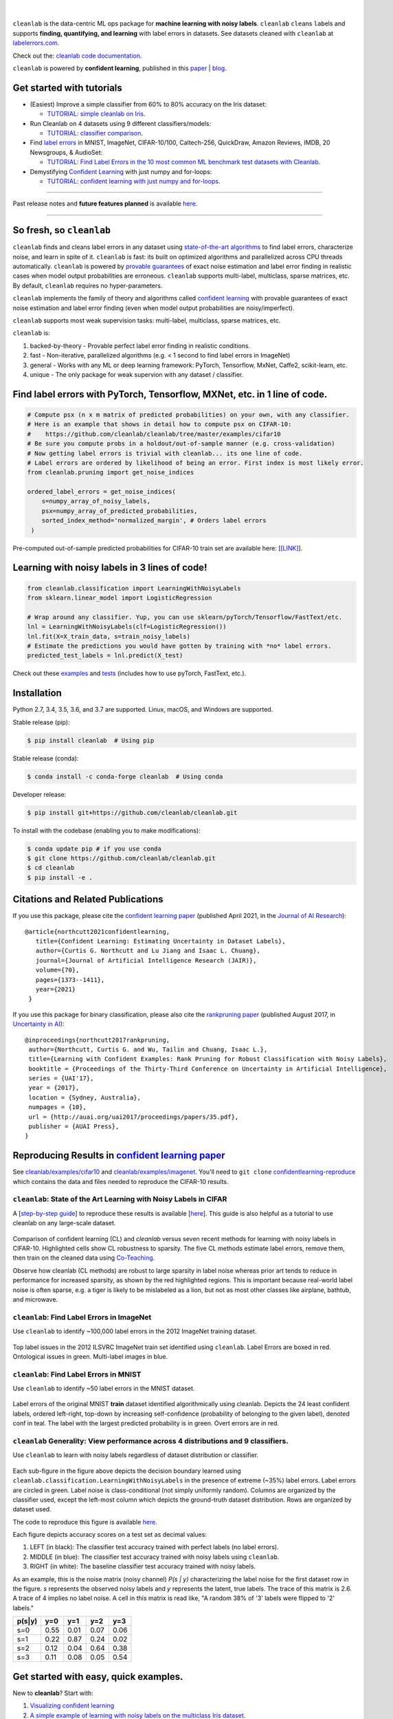 .. figure:: https://raw.githubusercontent.com/cleanlab/assets/master/cleanlab/cleanlab_logo.png
   :target: https://github.com/cleanlab/cleanlab/
   :align: center
   :alt: cleanlab 

|  

``cleanlab`` is the data-centric ML ops package for **machine learning with noisy labels**. ``cleanlab`` ``clean``\s ``lab``\els and supports **finding, quantifying, and learning** with label errors in datasets. See datasets cleaned with ``cleanlab`` at `labelerrors.com <https://labelerrors.com>`__.

Check out the: `cleanlab code documentation <https://cleanlab.readthedocs.io/>`__. 

``cleanlab`` is powered by **confident learning**, published in this `paper <https://jair.org/index.php/jair/article/view/12125>`__ | `blog <https://l7.curtisnorthcutt.com/confident-learning>`__. 


|pypi| |os| |py_versions| |build_status| |coverage| |docs|

.. |pypi| image:: https://img.shields.io/pypi/v/cleanlab.svg
    :target: https://pypi.org/pypi/cleanlab/
.. |os| image:: https://img.shields.io/badge/platform-windows%20%7C%20macos%20%7C%20linux-lightgrey
    :target: https://pypi.org/pypi/cleanlab/
.. |py_versions| image:: https://img.shields.io/badge/python-2.7%20%7C%203.4%2B-blue
    :target: https://pypi.org/pypi/cleanlab/
.. |build_status| image:: https://travis-ci.com/cleanlab/cleanlab.svg?branch=master
    :target: https://app.travis-ci.com/github/cleanlab/cleanlab
.. |coverage| image:: https://codecov.io/gh/cleanlab/cleanlab/branch/master/graph/badge.svg
    :target: https://app.codecov.io/gh/cleanlab/cleanlab
.. |docs| image:: https://readthedocs.org/projects/cleanlab/badge/?version=latest
    :target: https://cleanlab.readthedocs.io/en/latest/?badge=latest


Get started with tutorials
==========================

* (Easiest) Improve a simple classifier from 60% to 80% accuracy on the Iris dataset:
  
  * `TUTORIAL: simple cleanlab on Iris <https://github.com/cleanlab/examples/blob/master/iris_simple_example.ipynb>`__.

* Run Cleanlab on 4 datasets using 9 different classifiers/models:
  
  * `TUTORIAL: classifier comparison <https://github.com/cleanlab/examples/blob/master/classifier_comparison.ipynb>`__.

* Find `label errors <https://openreview.net/forum?id=XccDXrDNLek>`_ in MNIST, ImageNet, CIFAR-10/100, Caltech-256, QuickDraw, Amazon Reviews, IMDB, 20 Newsgroups, & AudioSet:

  * `TUTORIAL: Find Label Errors in the 10 most common ML benchmark test datasets with Cleanlab <https://github.com/cleanlab/label-errors/blob/main/examples/Tutorial%20-%20How%20To%20Find%20Label%20Errors%20With%20CleanLab.ipynb>`__.

* Demystifying `Confident Learning <https://www.jair.org/index.php/jair/article/view/12125>`_ with just numpy and for-loops:

  * `TUTORIAL: confident learning with just numpy and for-loops <https://github.com/cleanlab/examples/blob/master/simplifying_confident_learning_tutorial.ipynb>`__.

****

.. raw:: html

    <details><summary><b>News! (2021) </b> -- <code>cleanlab</code> finds pervasive label errors in the most common ML test sets (<b>click to learn more</b>) </summary>
      <ul>
        <li> <b>Apr 2021 🎉</b>  The Journal of AI Research published the <a href="https://jair.org/index.php/jair/article/view/12125">confident learning paper (Northcutt, Jiang, & Chuang, 2021)</a>.</li>
        <li><b>Mar 2021 😲</b>  <code>cleanlab</code> used to find and fix the label errors in 10 of the most common ML benchmark test sets, published in <a href="https://sites.google.com/connect.hku.hk/robustml-2021/accepted-papers/paper-050">ICLR 2021 RobustML workshop</a> and <a href="https://weasul.github.io/papers/27.pdf">ICLR 2021 WeaSuL workshop</a>. Along with <a href="https://arxiv.org/abs/1911.00068">the paper (Northcutt, Athalye, & Mueller, 2021)</a>, the authors launched <a href="https://labelerrors.com">labelerrors.com</a> where you can view the label errors in these datasets.</li>
      </ul>
    </details>
 
  <details><summary><b>News! (2020) </b> -- <code>cleanlab</code> adds support for all OS, achieves state-of-the-art, supports co-teaching, and more (<b>click to learn more</b>) </summary>
   <p>
   
   <ul>
      <li> <b>Dec 2020 🎉</b>  <code>cleanlab</code> supports NeurIPS workshop paper <a href="http://securedata.lol/camera_ready/28.pdf">(Northcutt, Athalye, & Lin, 2020)</a>.</li>
      <li> <b>Dec 2020 🤖</b>  <code>cleanlab</code>` supports <a href="https://github.com/cleanlab/cleanlab#pu-learning-with-cleanlab">PU learning</a>.</li>
      <li> <b>Feb 2020 🤖</b>  <code>cleanlab</code> now natively supports Mac, Linux, and Windows.</li>
      <li> <b>Feb 2020 🤖</b>  <code>cleanlab</code> now supports <a href="https://github.com/cleanlab/cleanlab/blob/master/cleanlab/coteaching.py">Co-Teaching</a> <a href="https://arxiv.org/abs/1804.06872">(Han et al., 2018)</a>.</li>
      <li> <b>Jan 2020 🎉</b> <code>cleanlab</code> achieves state-of-the-art on CIFAR-10 for learning with noisy labels. Code to reproduce is here:  <a href="https://github.com/cleanlab/cleanlab/tree/master/examples/cifar10">examples/cifar10</a>. This is a great place for newcomers to see how to use cleanlab on real datasets. Data needed is available in the <a href="https://github.com/cgnorthcutt/confidentlearning-reproduce">confidentlearning-reproduce</a> repo, <code>cleanlab</code> v0.1.0 reproduces results in <a href="https://arxiv.org/abs/1911.00068">the CL paper</a>.</li>
   </ul>


   </p>
   </details>

Past release notes and **future features planned**  is available `here <https://github.com/cleanlab/cleanlab/blob/master/cleanlab/version.py>`__.

****

So fresh, so ``cleanlab`` 
=========================

``cleanlab`` finds and cleans label errors in any dataset using `state-of-the-art algorithms <https://arxiv.org/abs/1911.00068>`__ to find label errors, characterize noise, and learn in spite of it. ``cleanlab`` is fast: its built on optimized algorithms and parallelized across CPU threads automatically. ``cleanlab`` is powered by `provable guarantees <https://arxiv.org/abs/1911.00068>`__ of exact noise estimation and label error finding in realistic cases when model output probabilities are erroneous. ``cleanlab`` supports multi-label, multiclass, sparse matrices, etc. By default, ``cleanlab`` requires no hyper-parameters.

``cleanlab`` implements the family of theory and algorithms called `confident learning <https://arxiv.org/abs/1911.00068>`__ with provable guarantees of exact noise estimation and label error finding (even when model output probabilities are noisy/imperfect). 

``cleanlab`` supports most weak supervision tasks: multi-label, multiclass, sparse matrices, etc. 

``cleanlab`` is:

1. backed-by-theory - Provable perfect label error finding in realistic conditions.
2. fast - Non-iterative, parallelized algorithms (e.g. < 1 second to find label errors in ImageNet)
3. general - Works with any ML or deep learning framework: PyTorch, Tensorflow, MxNet, Caffe2, scikit-learn, etc.
4. unique - The only package for weak supervion with any dataset / classifier.


Find label errors with PyTorch, Tensorflow, MXNet, etc. in 1 line of code.
==========================================================================

.. code:: python

   # Compute psx (n x m matrix of predicted probabilities) on your own, with any classifier.
   # Here is an example that shows in detail how to compute psx on CIFAR-10:
   #    https://github.com/cleanlab/cleanlab/tree/master/examples/cifar10
   # Be sure you compute probs in a holdout/out-of-sample manner (e.g. cross-validation)
   # Now getting label errors is trivial with cleanlab... its one line of code.
   # Label errors are ordered by likelihood of being an error. First index is most likely error.
   from cleanlab.pruning import get_noise_indices

   ordered_label_errors = get_noise_indices(
       s=numpy_array_of_noisy_labels,
       psx=numpy_array_of_predicted_probabilities,
       sorted_index_method='normalized_margin', # Orders label errors
    )

Pre-computed out-of-sample predicted probabilities for CIFAR-10 train set are available here: [`[LINK] <https://github.com/cleanlab/cleanlab/tree/master/examples/cifar10>`__].
   
Learning with noisy labels in 3 lines of code!
==============================================
   
.. code:: python
   
   from cleanlab.classification import LearningWithNoisyLabels
   from sklearn.linear_model import LogisticRegression

   # Wrap around any classifier. Yup, you can use sklearn/pyTorch/Tensorflow/FastText/etc.
   lnl = LearningWithNoisyLabels(clf=LogisticRegression()) 
   lnl.fit(X=X_train_data, s=train_noisy_labels) 
   # Estimate the predictions you would have gotten by training with *no* label errors.
   predicted_test_labels = lnl.predict(X_test)


Check out these `examples <https://github.com/cleanlab/cleanlab/tree/master/examples>`__ and `tests <https://github.com/cleanlab/cleanlab/tree/master/tests>`__ (includes how to use pyTorch, FastText, etc.).


Installation
============

Python 2.7, 3.4, 3.5, 3.6, and 3.7 are supported. Linux, macOS, and Windows are supported.

Stable release (pip):

.. code-block:: bash

   $ pip install cleanlab  # Using pip

Stable release (conda):

.. code-block:: bash

   $ conda install -c conda-forge cleanlab  # Using conda

Developer release:

.. code-block:: bash

   $ pip install git+https://github.com/cleanlab/cleanlab.git

To install with the codebase (enabling you to make modifications):

.. code-block:: bash

   $ conda update pip # if you use conda
   $ git clone https://github.com/cleanlab/cleanlab.git
   $ cd cleanlab
   $ pip install -e .


Citations and Related Publications
==================================

If you use this package, please cite the `confident learning paper <https://arxiv.org/abs/1911.00068>`__ (published April 2021, in the `Journal of AI Research <https://jair.org/index.php/jair/article/view/12125>`__):

::

  @article{northcutt2021confidentlearning,
     title={Confident Learning: Estimating Uncertainty in Dataset Labels},
     author={Curtis G. Northcutt and Lu Jiang and Isaac L. Chuang},
     journal={Journal of Artificial Intelligence Research (JAIR)},
     volume={70},
     pages={1373--1411},
     year={2021}
   }



If you use this package for binary classification, please also cite the `rankpruning paper <https://arxiv.org/abs/1705.01936>`__ (published August 2017, in `Uncertainty in AI <http://auai.org/uai2017/proceedings/papers/35.pdf>`__):

::

   @inproceedings{northcutt2017rankpruning,
    author={Northcutt, Curtis G. and Wu, Tailin and Chuang, Isaac L.},
    title={Learning with Confident Examples: Rank Pruning for Robust Classification with Noisy Labels},
    booktitle = {Proceedings of the Thirty-Third Conference on Uncertainty in Artificial Intelligence},
    series = {UAI'17},
    year = {2017},
    location = {Sydney, Australia},
    numpages = {10},
    url = {http://auai.org/uai2017/proceedings/papers/35.pdf},
    publisher = {AUAI Press},
   } 

Reproducing Results in  `confident learning paper <https://arxiv.org/abs/1911.00068>`__ 
=======================================================================================

See `cleanlab/examples/cifar10 <https://github.com/cleanlab/cleanlab/tree/master/examples/cifar10>`__ and  `cleanlab/examples/imagenet <https://github.com/cleanlab/cleanlab/tree/master/examples/imagenet>`__. You'll need to ``git clone`` `confidentlearning-reproduce <https://github.com/cgnorthcutt/confidentlearning-reproduce>`__  which contains the data and files needed to reproduce the CIFAR-10 results.


``cleanlab``: State of the Art Learning with Noisy Labels in CIFAR
------------------------------------------------------------------


A [`step-by-step guide <https://github.com/cleanlab/cleanlab/tree/master/examples/cifar10>`__] to reproduce these results is available [`here <https://github.com/cleanlab/cleanlab/tree/master/examples/cifar10>`__]. This guide is also helpful as a tutorial to use cleanlab on any large-scale dataset.

.. figure:: https://raw.githubusercontent.com/cleanlab/assets/master/cleanlab/cifar10_benchmarks.png
   :align: center
   :alt: Image depicting CIFAR10 benchmarks 

Comparison of confident learning (CL) and `cleanlab` versus seven recent methods for learning with noisy labels in CIFAR-10. Highlighted cells show CL robustness to sparsity. The five CL methods estimate label errors, remove them, then train on the cleaned data using `Co-Teaching <https://github.com/cleanlab/cleanlab/blob/master/cleanlab/coteaching.py>`__.

Observe how cleanlab (CL methods) are robust to large sparsity in label noise whereas prior art tends to reduce in performance for increased sparsity, as shown by the red highlighted regions. This is important because real-world label noise is often sparse, e.g. a tiger is likely to be mislabeled as a lion, but not as most other classes like airplane, bathtub, and microwave.

``cleanlab``: Find Label Errors in ImageNet
-------------------------------------------

Use ``cleanlab`` to identify ~100,000 label errors in the 2012 ImageNet training dataset. 

.. figure:: https://raw.githubusercontent.com/cleanlab/assets/master/cleanlab/imagenet_train_label_errors_32.jpg
   :align: center
   :alt: Image depicting label errors in ImageNet train set 

Top label issues in the 2012 ILSVRC ImageNet train set identified using ``cleanlab``. Label Errors are boxed in red. Ontological issues in green. Multi-label images in blue.

``cleanlab``: Find Label Errors in MNIST
----------------------------------------

Use ``cleanlab`` to identify ~50 label errors in the MNIST dataset. 

.. figure:: https://raw.githubusercontent.com/cleanlab/assets/master/cleanlab/mnist_training_label_errors24_prune_by_noise_rate.png
   :align: center
   :alt: Image depicting label errors in MNIST train set 

Label errors of the original MNIST **train** dataset identified algorithmically using cleanlab. Depicts the 24 least confident labels, ordered left-right, top-down by increasing self-confidence (probability of belonging to the given label), denoted conf in teal. The label with the largest predicted probability is in green. Overt errors are in red.

 
``cleanlab`` Generality: View performance across 4 distributions and 9 classifiers.
-----------------------------------------------------------------------------------

Use ``cleanlab`` to learn with noisy labels regardless of dataset distribution or classifier. 

.. figure:: https://raw.githubusercontent.com/cleanlab/assets/master/cleanlab/demo_cleanlab_across_datasets_and_classifiers.png
   :align: center
   :alt: Image depicting generality of cleanlab across datasets and classifiers 

Each sub-figure in the figure above depicts the decision boundary learned using ``cleanlab.classification.LearningWithNoisyLabels`` in the presence of extreme (\~35%) label errors. Label errors are circled in green. Label noise is class-conditional (not simply uniformly random). Columns are organized by the classifier used, except the left-most column which depicts the ground-truth dataset distribution. Rows are organized by dataset used.

The code to reproduce this figure is available `here <https://github.com/cleanlab/examples/blob/master/classifier_comparison.ipynb>`__.

Each figure depicts accuracy scores on a test set as decimal values: 

1. LEFT (in black): The classifier test accuracy trained with perfect labels (no label errors). 
2. MIDDLE (in blue): The classifier test accuracy trained with noisy labels using ``cleanlab``. 
3. RIGHT (in white): The baseline classifier test accuracy trained with noisy labels.

As an example, this is the noise matrix (noisy channel) *P(s \| y)* characterizing the label noise for the first dataset row in the figure. *s* represents the observed noisy labels and *y* represents the latent, true labels. The trace of this matrix is 2.6. A trace of 4 implies no label noise. A cell in this matrix is read like, "A random 38% of '3' labels were flipped to '2' labels."

======  ====  ====  ====  ==== 
p(s|y)   y=0   y=1   y=2   y=3
======  ====  ====  ====  ==== 
s=0     0.55  0.01  0.07  0.06
s=1     0.22  0.87  0.24  0.02
s=2     0.12  0.04  0.64  0.38
s=3     0.11  0.08  0.05  0.54
======  ====  ====  ====  ====


Get started with easy, quick examples.
======================================

New to **cleanlab**? Start with:

1. `Visualizing confident
   learning <https://github.com/cleanlab/examples/blob/master/visualizing_confident_learning.ipynb>`__
2. `A simple example of learning with noisy labels on the multiclass
   Iris dataset <https://github.com/cleanlab/examples/blob/master/iris_simple_example.ipynb>`__.

These examples show how easy it is to characterize label noise in
datasets, learn with noisy labels, identify label errors, estimate
latent priors and noisy channels, and more.

.. ..

   <!---

   

   ![Image depicting label errors in MNIST test set.](https://raw.githubusercontent.com/cleanlab/assets/master/cleanlab/mnist_test_label_errors8.png)
    Selected label errors in the MNIST **test** dataset ordered by increasing self-confidence (in teal).

   ## Automatically identify ~5k (of 50k) validation set label errors in ImageNet. [[link]](examples/finding_ImageNet_label_errors).
   ![Image depicting label errors in ImageNet validation set.](https://raw.githubusercontent.com/cleanlab/assets/master/cleanlab/imagenet_validation_label_errors_96_prune_by_noise_rate.jpg)
   Label errors in the 2012 ImageNet validation dataset identified automatically with cleanlab using a pre-trained resnet18. Displayed are the 96 least confident labels. We see that ImageNet contains numerous multi-label images, although it is used widely by the machine learning and vision communities as a single-label benchmark dataset.

   --->

Use ``cleanlab`` with any model (Tensorflow, caffe2, PyTorch, etc.)
-------------------------------------------------------------------

All of the features of the ``cleanlab`` package work with **any model**.
Yes, any model. Feel free to use PyTorch, Tensorflow, caffe2,
scikit-learn, mxnet, etc. If you use a scikit-learn classifier, all
``cleanlab`` methods will work out-of-the-box. It’s also easy to use
your favorite model from a non-scikit-learn package, just wrap your
model into a Python class that inherits the
``sklearn.base.BaseEstimator``:

.. code:: python

   from sklearn.base import BaseEstimator
   class YourFavoriteModel(BaseEstimator): # Inherits sklearn base classifier
       def __init__(self, ):
           pass
       def fit(self, X, y, sample_weight=None):
           pass
       def predict(self, X):
           pass
       def predict_proba(self, X):
           pass
       def score(self, X, y, sample_weight=None):
           pass
           
   # Now you can use your model with `cleanlab`. Here's one example:
   from cleanlab.classification import LearningWithNoisyLabels
   lnl = LearningWithNoisyLabels(clf=YourFavoriteModel())
   lnl.fit(train_data, train_labels_with_errors)

Want to see a working example? `Here’s a compliant PyTorch MNIST CNN class <https://github.com/cleanlab/cleanlab/blob/master/cleanlab/models/mnist_pytorch.py#L28>`__
^^^^^^^^^^^^^^^^^^^^^^^^^^^^^^^^^^^^^^^^^^^^^^^^^^^^^^^^^^^^^^^^^^^^^^^^^^^^^^^^^^^^^^^^^^^^^^^^^^^^^^^^^^^^^^^^^^^^^^^^^^^^^^^^^^^^^^^^^^^^^^^^^^^^^^^^^^^^^^^^^^^^^^^^

As you can see
`here <https://github.com/cleanlab/cleanlab/blob/master/cleanlab/models/mnist_pytorch.py#L28>`__,
technically you don’t actually need to inherit from
``sklearn.base.BaseEstimator``, as you can just create a class that
defines .fit(), .predict(), and .predict_proba(), but inheriting makes
downstream scikit-learn applications like hyper-parameter optimization
work seamlessly. For example, the `LearningWithNoisyLabels()
model <https://github.com/cleanlab/cleanlab/blob/master/cleanlab/classification.py#L48>`__
is fully compliant.

Note, some libraries exists to do this for you. For pyTorch, check out
the ``skorch`` Python library which will wrap your ``pytorch`` model
into a ``scikit-learn`` compliant model.


Documentation by Example
========================

``cleanlab`` Core Package Components
------------------------------------

1. **cleanlab/classification.py** - The LearningWithNoisyLabels() class for learning with noisy labels.
2. **cleanlab/latent_algebra.py** -	Equalities when noise information is known.
3. **cleanlab/latent_estimation.py** -	Estimates and fully characterizes all variants of label noise.
4. **cleanlab/noise_generation.py** - Generate mathematically valid synthetic noise matrices.
5. **cleanlab/polyplex.py** -	Characterizes joint distribution of label noise EXACTLY from noisy channel.
6. **cleanlab/pruning.py** - Finds the indices of the examples with label errors in a dataset.

Many of these methods have default parameters that won’t be covered
here. Check out the method docstrings for full documentation.


Methods to Standardize Research with Noisy Labels
-------------------------------------------------

``cleanlab`` supports a number of functions to generate noise for benchmarking and standardization in research. This next example shows how to generate valid, class-conditional, unformly random noisy channel matrices:

.. code:: python

    # Generate a valid (necessary conditions for learnability are met) noise matrix for any trace > 1
    from cleanlab.noise_generation import generate_noise_matrix_from_trace
    noise_matrix=generate_noise_matrix_from_trace(
        K=number_of_classes, 
        trace=float_value_greater_than_1_and_leq_K,
        py=prior_of_y_actual_labels_which_is_just_an_array_of_length_K,
        frac_zero_noise_rates=float_from_0_to_1_controlling_sparsity,
    )

    # Check if a noise matrix is valid (necessary conditions for learnability are met)
    from cleanlab.noise_generation import noise_matrix_is_valid
    is_valid=noise_matrix_is_valid(noise_matrix, prior_of_y_which_is_just_an_array_of_length_K)

For a given noise matrix, this example shows how to generate noisy labels. Methods can be seeded for reproducibility.

.. code:: python

    # Generate noisy labels using the noise_marix. Guarantees exact amount of noise in labels.
    from cleanlab.noise_generation import generate_noisy_labels
    s_noisy_labels = generate_noisy_labels(y_hidden_actual_labels, noise_matrix)
   
    # This package is a full of other useful methods for learning with noisy labels.
    # The tutorial stops here, but you don't have to. Inspect method docstrings for full docs.


Estimate the confident joint, the latent noisy channel matrix, *P(s \| y)* and inverse, *P(y \| s)*, the latent prior of the unobserved, actual true labels, *p(y)*, and the predicted probabilities.
------------------------------------------------------------------------------------------------------------------------------------------------------------------------------------------------------

*s* denotes a random variable that represents the observed, noisy
label and *y* denotes a random variable representing the hidden, actual
labels. Both *s* and *y* take any of the m classes as values. The
``cleanlab`` package supports different levels of granularity for
computation depending on the needs of the user. Because of this, we
support multiple alternatives, all no more than a few lines, to estimate
these latent distribution arrays, enabling the user to reduce
computation time by only computing what they need to compute, as seen in
the examples below.

Throughout these examples, you’ll see a variable called
*confident_joint*. The confident joint is an m x m matrix (m is the
number of classes) that counts, for every observed, noisy class, the
number of examples that confidently belong to every latent, hidden
class. It counts the number of examples that we are confident are
labeled correctly or incorrectly for every pair of obseved and
unobserved classes. The confident joint is an unnormalized estimate of
the complete-information latent joint distribution, *Ps,y*. Most of the
methods in the **cleanlab** package start by first estimating the
*confident_joint*. You can learn more about this in the `confident learning paper <https://arxiv.org/abs/1911.00068>`__.

Option 1: Compute the confident joint and predicted probs first. Stop if that’s all you need.
^^^^^^^^^^^^^^^^^^^^^^^^^^^^^^^^^^^^^^^^^^^^^^^^^^^^^^^^^^^^^^^^^^^^^^^^^^^^^^^^^^^^^^^^^^^^^

.. code:: python

   from cleanlab.latent_estimation import estimate_latent
   from cleanlab.latent_estimation import estimate_confident_joint_and_cv_pred_proba

   # Compute the confident joint and the n x m predicted probabilities matrix (psx),
   # for n examples, m classes. Stop here if all you need is the confident joint.
   confident_joint, psx = estimate_confident_joint_and_cv_pred_proba(
       X=X_train, 
       s=train_labels_with_errors,
       clf=logreg(), # default, you can use any classifier
   )

   # Estimate latent distributions: p(y) as est_py, P(s|y) as est_nm, and P(y|s) as est_inv
   est_py, est_nm, est_inv = estimate_latent(confident_joint, s=train_labels_with_errors)

Option 2: Estimate the latent distribution matrices in a single line of code.
^^^^^^^^^^^^^^^^^^^^^^^^^^^^^^^^^^^^^^^^^^^^^^^^^^^^^^^^^^^^^^^^^^^^^^^^^^^^^

.. code:: python

   from cleanlab.latent_estimation import estimate_py_noise_matrices_and_cv_pred_proba
   est_py, est_nm, est_inv, confident_joint, psx = estimate_py_noise_matrices_and_cv_pred_proba(
       X=X_train,
       s=train_labels_with_errors,
   )

Option 3: Skip computing the predicted probabilities if you already have them.
^^^^^^^^^^^^^^^^^^^^^^^^^^^^^^^^^^^^^^^^^^^^^^^^^^^^^^^^^^^^^^^^^^^^^^^^^^^^^^

.. code:: python

   # Already have psx? (n x m matrix of predicted probabilities)
   # For example, you might get them from a pre-trained model (like resnet on ImageNet)
   # With the cleanlab package, you estimate directly with psx.
   from cleanlab.latent_estimation import estimate_py_and_noise_matrices_from_probabilities
   est_py, est_nm, est_inv, confident_joint = estimate_py_and_noise_matrices_from_probabilities(
       s=train_labels_with_errors, 
       psx=psx,
   )


Completely characterize label noise in a dataset:
-------------------------------------------------

The joint probability distribution of noisy and true labels, *P(s,y)*, completely characterizes label noise with a class-conditional *m x m* matrix. 

.. code:: python

    from cleanlab.latent_estimation import estimate_joint
    joint = estimate_joint(
        s=noisy_labels,
        psx=probabilities,
        confident_joint=None,  # Provide if you have it already
    )


PU learning with cleanlab:
--------------------------

PU learning is a special case when one of your classes has no error. P stands for the positive class and **is assumed to have zero label errors** and U stands for unlabeled data, but in practice, we just assume the U class is a noisy negative class that contains some positive examples. Thus, the goal of PU learning is to (1) estimate the proportion of positives in the negative class (see `fraction_noise_in_unlabeled_class` in the last example), (2) find the errors (see last example), and (3) train on clean data (see first example below). `cleanlab` does all three, taking into account that there is no label errors in whichever class you specify.

There are two ways to use `cleanlab` for PU learning. We'll look at each here.

Method 1. If you are using the cleanlab classifier `LearningWithNoisyLabels()`, and your dataset has exactly two classes (positive = 1, and negative = 0), PU learning is supported directly in `cleanlab`. You can perform PU learning like this:

.. code:: python

   from cleanlab.classification import LearningWithNoisyLabels
   from sklearn.linear_model import LogisticRegression
   # Wrap around any classifier. Yup, you can use sklearn/pyTorch/Tensorflow/FastText/etc.
   pu_class = 0 # Should be 0 or 1. Label of class with NO ERRORS. (e.g., P class in PU)
   lnl = LearningWithNoisyLabels(clf=LogisticRegression(), pulearning=pu_class)
   lnl.fit(X=X_train_data, s=train_noisy_labels)
   # Estimate the predictions you would have gotten by training with *no* label errors.
   predicted_test_labels = lnl.predict(X_test)


Method 2. However, you might be using a more complicated classifier that doesn't work well with LearningWithNoisyLabels (see this example for CIFAR-10). Or you might have 3 or more classes. Here's how to use cleanlab for PU learning in this situation.
To let cleanlab know which class has no error (in standard PU learning, this is the P class), you need to set the threshold for that class to 1 (1 means the probability that the labels of that class are correct is 1, i.e. that class has no error). Here's the code:

.. code:: python

   import numpy as np
   # K is the number of classes in your dataset
   # psx are the cross-validated predicted probabilities.
   # s is the array/list/iterable of noisy labels
   # pu_class is a 0-based integer for the class that has no label errors.
   thresholds = np.asarray([np.mean(psx[:, k][s == k]) for k in range(K)])
   thresholds[pu_class] = 1.0


Now you can use cleanlab however you were before.
Just be sure to pass in this thresholds parameter wherever it applies. For example:
 
.. code:: python

   # Uncertainty quantification (characterize the label noise
   # by estimating the joint distribution of noisy and true labels)
   cj = compute_confident_joint(s, psx, thresholds=thresholds, )
   # Now the noise (cj) has been estimated taking into account that some class(es) have no error.
   # We can use cj to find label errors like this:
   indices_of_label_errors = get_noise_indices(s, psx, confident_joint=cj, )
   
   # In addition to label errors, we can find the fraction of noise in the unlabeled class.
   # First we need the inv_noise_matrix which contains P(y|s) (proportion of mislabeling).
   _, _, inv_noise_matrix = estimate_latent(confident_joint=cj, s=s, )
   # Because inv_noise_matrix contains P(y|s), p (y = anything | s = pu_class) should be 0
   # because the prob(true label is something else | example is in pu_class) is 0.
   # What's more interesting is p(y = anything | s is not put_class), or in the binary case
   # this translates to p(y = pu_class | s = 1 - pu_class) because pu_class is 0 or 1.
   # So, to find the fraction_noise_in_unlabeled_class, for binary, you just compute:
   fraction_noise_in_unlabeled_class = inv_noise_matrix[pu_class][1 - pu_class] 


Now that you have `indices_of_label_errors`, you can remove those label errors and train on clean data (or only remove some of the label errors and iteratively use confident learning / cleanlab to improve results)


The Polyplex
------------

The key to learning in the presence of label errors is estimating the joint distribution between the actual, hidden labels ‘*y*’ and the observed, noisy labels ‘*s*’. Using ``cleanlab`` and the theory of confident learning, we can completely characterize the trace of the latent joint distribution, *trace(P(s,y))*, given *p(y)*, for any fraction of label errors, i.e. for any trace of the noisy channel, *trace(P(s|y))*.

You can check out how to do this yourself here: 1. `Drawing
Polyplices <https://github.com/cleanlab/examples/blob/master/drawing_polyplices.ipynb>`__ 2. `Computing
Polyplices <https://github.com/cleanlab/cleanlab/blob/master/cleanlab/polyplex.py>`__


Join our community
------------------

Have ideas for the future of cleanlab? How are you using cleanlab?  `Join the discussion <https://github.com/cleanlab/cleanlab/discussions>`__.

Have code improvements for cleanlab?  `Submit a code pull request <https://github.com/cleanlab/cleanlab/issues/new>`__.

Do you have an issue with cleanlab?  `Submit an issue <https://github.com/cleanlab/cleanlab/issues/new>`__.


License
-------

Copyright (c) 2017-2050 Curtis G. Northcutt

cleanlab is free software: you can redistribute it and/or modify it under the terms of the GNU Affero General Public License as published by the Free Software Foundation, either version 3 of the License, or (at your option) any later version.

cleanlab is distributed in the hope that it will be useful, but WITHOUT ANY WARRANTY; without even the implied warranty of MERCHANTABILITY or FITNESS FOR A PARTICULAR PURPOSE.  

See `GNU Affero General Public LICENSE <https://github.com/cleanlab/cleanlab/blob/master/LICENSE>`__ for details.
